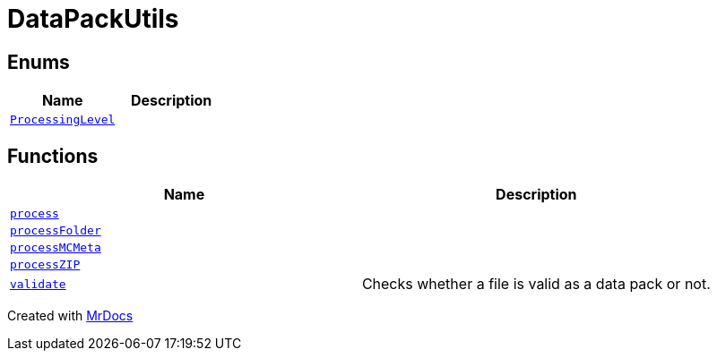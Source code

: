 [#DataPackUtils]
= DataPackUtils
:relfileprefix: 
:mrdocs:


== Enums
[cols=2]
|===
| Name | Description 

| xref:DataPackUtils/ProcessingLevel.adoc[`ProcessingLevel`] 
| 

|===
== Functions
[cols=2]
|===
| Name | Description 

| xref:DataPackUtils/process.adoc[`process`] 
| 

| xref:DataPackUtils/processFolder.adoc[`processFolder`] 
| 

| xref:DataPackUtils/processMCMeta.adoc[`processMCMeta`] 
| 

| xref:DataPackUtils/processZIP.adoc[`processZIP`] 
| 

| xref:DataPackUtils/validate.adoc[`validate`] 
| Checks whether a file is valid as a data pack or not&period;



|===



[.small]#Created with https://www.mrdocs.com[MrDocs]#
